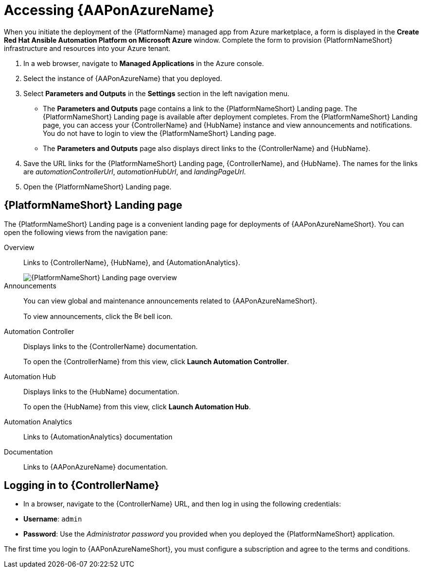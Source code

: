 [id="proc-azure-accessing-aap_{context}"]

= Accessing {AAPonAzureName}

[role="_abstract"]
When you initiate the deployment of the {PlatformName} managed app from Azure marketplace, a form is displayed in the *Create Red Hat Ansible Automation Platform on Microsoft Azure* window.
Complete the form to provision {PlatformNameShort} infrastructure and resources into your Azure tenant.

. In a web browser, navigate to *Managed Applications* in the Azure console.
. Select the instance of {AAPonAzureName} that you deployed.
. Select *Parameters and Outputs* in the *Settings* section in the left navigation menu.
**  The *Parameters and Outputs* page contains a link to the {PlatformNameShort} Landing page. The {PlatformNameShort} Landing page is available after deployment completes.
From the {PlatformNameShort} Landing page, you can access your {ControllerName} and {HubName} instance and view announcements and notifications.
You do not have to login to view the {PlatformNameShort} Landing page.
** The *Parameters and Outputs* page also displays direct links to the {ControllerName} and {HubName}.
. Save the URL links for the {PlatformNameShort} Landing page, {ControllerName}, and {HubName}.
The names for the links are _automationControllerUrl_, _automationHubUrl_, and _landingPageUrl_.
. Open the {PlatformNameShort} Landing page.


== {PlatformNameShort} Landing page

The {PlatformNameShort} Landing page is a convenient landing page for deployments of {AAPonAzureNameShort}.
You can open the following views from the navigation pane:

Overview:: Links to {ControllerName}, {HubName}, and {AutomationAnalytics}.
+
image::azure-aap-landing-page-overview.png[{PlatformNameShort} Landing page overview]
Announcements:: You can view global and maintenance announcements related to {AAPonAzureNameShort}.
+
To view announcements, click the image:bell.png[Bell,15,15] bell icon.
Automation Controller:: Displays links to the {ControllerName} documentation.
+ 
To open the {ControllerName} from this view, click **Launch Automation Controller**.
Automation Hub:: Displays links to the {HubName} documentation. 
+
To open the {HubName} from this view, click **Launch Automation Hub**.
Automation Analytics:: Links to {AutomationAnalytics} documentation
Documentation:: Links to {AAPonAzureName} documentation.


== Logging in to {ControllerName}

* In a browser, navigate to the {ControllerName} URL, and then log in using the following credentials:
  * *Username*: `admin`
  * *Password*: Use the _Administrator password_ you provided when you deployed the {PlatformNameShort} application.

The first time you login to {AAPonAzureNameShort}, you must configure a subscription and agree to the terms and conditions.

